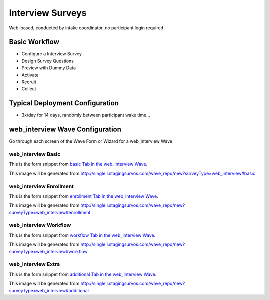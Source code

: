 .. This file was automatically generated from SCRIPT_NAME -- do not modify it except to change the relevant twig file!

..  _web_interview_type:

Interview Surveys
=======================================
Web-based, conducted by intake coordinator, no participant login required

Basic Workflow
-------------------------
* Configure a Interview Survey
* Design Survey Questions
* Preview with Dummy Data
* Activate
* Recruit
* Collect

Typical Deployment Configuration
--------------------------------

* 3x/day for 14 days, randomly between participant wake time...

web_interview Wave Configuration
------------------------

Go through each screen of the Wave Form or Wizard for a web_interview Wave

web_interview Basic
^^^^^^^^^^^^^^^^^^^^^^^^^^^^^^^^^^^^^^^^^^^^^^^^^^^^^^^^^^

This is the form snippet from `basic Tab in the web_interview Wave
<http://survos.l.stagingsurvos.com/wave_repo/new?surveyType=web_interview#basic>`_.

.. image::  http://dummyimage.com/600x400/000/fff&text=web_interview+Wave+Tab+basic
    :height: 400
    :width: 600
    :scale: 50
    :alt: Rendered Form web_interview Wave Tab basic

This image will be generated from http://single.l.stagingsurvos.com/wave_repo/new?surveyType=web_interview#basic

.. raw:: html

    <div class="wy-table-responsive">
    <table border="1" class="docutils">
        <colgroup>
        <col width="15%">
        <col width="25%">
        <col width="60%">
        </colgroup>
        <thead valign="bottom">
            <tr class="row-odd">
                <th class="head">Field</th>
                <th class="head">Info</th>
                <th class="head">Description</th>
            </tr>
        </thead>
        <tbody valign="top">
                                    <tr class="row-odd">
                <th class="head">
                    Name                </th>
                <td>
                                            <b>Type</b>: string(80)                            <br>
                        <b>Required</b>: No<br>
                                                                                    </td>
                <td>
                                    </td>
            </tr>
                                    <tr class="row-even">
                <th class="head">
                    Code                </th>
                <td>
                                            <b>Type</b>: string(80)                            <br>
                        <b>Required</b>: Yes<br>
                                                                                    </td>
                <td>
                                    </td>
            </tr>
                                    <tr class="row-odd">
                <th class="head">
                    Bulk Import                </th>
                <td>
                                            <b>Type</b>: string(24)                            <br>
                        <b>Required</b>: No<br>
                                                                                    </td>
                <td>
                                    </td>
            </tr>
                                    <tr class="row-even">
                <th class="head">
                    Notes                </th>
                <td>
                                            <b>Type</b>: text                            <br>
                        <b>Required</b>: No<br>
                                                                                    </td>
                <td>
                                    </td>
            </tr>
                                    <tr class="row-odd">
                <th class="head">
                    Is Active                </th>
                <td>
                                            <b>Type</b>: boolean                            <br>
                        <b>Required</b>: No<br>
                                                                                    </td>
                <td>
                    Uncheck to disable and archive                </td>
            </tr>
                    </tbody>
    </table>
    </div>


web_interview Enrollment
^^^^^^^^^^^^^^^^^^^^^^^^^^^^^^^^^^^^^^^^^^^^^^^^^^^^^^^^^^

This is the form snippet from `enrollment Tab in the web_interview Wave
<http://survos.l.stagingsurvos.com/wave_repo/new?surveyType=web_interview#enrollment>`_.

.. image::  http://dummyimage.com/600x400/000/fff&text=web_interview+Wave+Tab+enrollment
    :height: 400
    :width: 600
    :scale: 50
    :alt: Rendered Form web_interview Wave Tab enrollment

This image will be generated from http://single.l.stagingsurvos.com/wave_repo/new?surveyType=web_interview#enrollment

.. raw:: html

    <div class="wy-table-responsive">
    <table border="1" class="docutils">
        <colgroup>
        <col width="15%">
        <col width="25%">
        <col width="60%">
        </colgroup>
        <thead valign="bottom">
            <tr class="row-odd">
                <th class="head">Field</th>
                <th class="head">Info</th>
                <th class="head">Description</th>
            </tr>
        </thead>
        <tbody valign="top">
                                    <tr class="row-odd">
                <th class="head">
                    Auto-Enroll                </th>
                <td>
                                            <b>Type</b>: boolean                            <br>
                        <b>Required</b>: No<br>
                                                                                    </td>
                <td>
                    When a member registers via text or the web, automatically enroll them in this wave                </td>
            </tr>
                                    <tr class="row-even">
                <th class="head">
                    Notification                </th>
                <td>
                                            <b>Type</b>: boolean                            <br>
                        <b>Required</b>: No<br>
                                                                                    </td>
                <td>
                    Notify Designated Administrators with Survey Results                </td>
            </tr>
                    </tbody>
    </table>
    </div>


web_interview Workflow
^^^^^^^^^^^^^^^^^^^^^^^^^^^^^^^^^^^^^^^^^^^^^^^^^^^^^^^^^^

This is the form snippet from `workflow Tab in the web_interview Wave
<http://survos.l.stagingsurvos.com/wave_repo/new?surveyType=web_interview#workflow>`_.

.. image::  http://dummyimage.com/600x400/000/fff&text=web_interview+Wave+Tab+workflow
    :height: 400
    :width: 600
    :scale: 50
    :alt: Rendered Form web_interview Wave Tab workflow

This image will be generated from http://single.l.stagingsurvos.com/wave_repo/new?surveyType=web_interview#workflow

.. raw:: html

    <div class="wy-table-responsive">
    <table border="1" class="docutils">
        <colgroup>
        <col width="15%">
        <col width="25%">
        <col width="60%">
        </colgroup>
        <thead valign="bottom">
            <tr class="row-odd">
                <th class="head">Field</th>
                <th class="head">Info</th>
                <th class="head">Description</th>
            </tr>
        </thead>
        <tbody valign="top">
                                    <tr class="row-odd">
                <th class="head">
                    Tracked                </th>
                <td>
                                            <b>Type</b>: boolean                            <br>
                        <b>Required</b>: No<br>
                                                                                    </td>
                <td>
                    Capture Location with Web Survey                </td>
            </tr>
                                    <tr class="row-even">
                <th class="head">
                    Incoming Queue                </th>
                <td>
                                            <b>Type</b>: mixed
                                    </td>
                <td>
                    Incoming queue, for creating or updating assignments.  (need background task?)                </td>
            </tr>
                                    <tr class="row-odd">
                <th class="head">
                    Auto Populate Data                </th>
                <td>
                                            <b>Type</b>: boolean                            <br>
                        <b>Required</b>: No<br>
                                                                                    </td>
                <td>
                    Automatically update  data   with results                </td>
            </tr>
                    </tbody>
    </table>
    </div>


web_interview Extra
^^^^^^^^^^^^^^^^^^^^^^^^^^^^^^^^^^^^^^^^^^^^^^^^^^^^^^^^^^

This is the form snippet from `additional Tab in the web_interview Wave
<http://survos.l.stagingsurvos.com/wave_repo/new?surveyType=web_interview#additional>`_.

.. image::  http://dummyimage.com/600x400/000/fff&text=web_interview+Wave+Tab+additional
    :height: 400
    :width: 600
    :scale: 50
    :alt: Rendered Form web_interview Wave Tab additional

This image will be generated from http://single.l.stagingsurvos.com/wave_repo/new?surveyType=web_interview#additional

.. raw:: html

    <div class="wy-table-responsive">
    <table border="1" class="docutils">
        <colgroup>
        <col width="15%">
        <col width="25%">
        <col width="60%">
        </colgroup>
        <thead valign="bottom">
            <tr class="row-odd">
                <th class="head">Field</th>
                <th class="head">Info</th>
                <th class="head">Description</th>
            </tr>
        </thead>
        <tbody valign="top">
                    </tbody>
    </table>
    </div>



